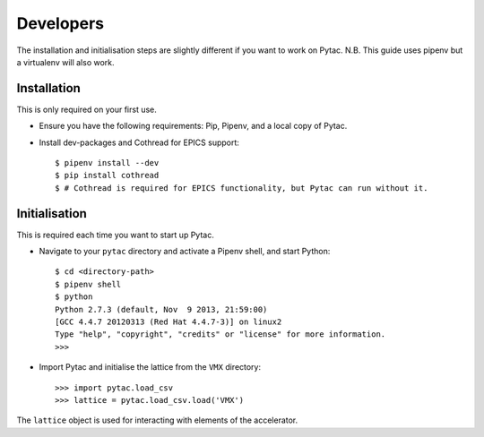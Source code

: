 Developers
==========

The installation and initialisation steps are slightly different if you want to
work on Pytac. N.B. This guide uses pipenv but a virtualenv will also work.


Installation
~~~~~~~~~~~~

This is only required on your first use.

- Ensure you have the following requirements: Pip, Pipenv, and a local copy of
  Pytac.

- Install dev-packages and Cothread for EPICS support::

    $ pipenv install --dev
    $ pip install cothread
    $ # Cothread is required for EPICS functionality, but Pytac can run without it.


Initialisation
~~~~~~~~~~~~~~

This is required each time you want to start up Pytac.

- Navigate to your ``pytac`` directory and activate a Pipenv shell, and start
  Python::

    $ cd <directory-path>
    $ pipenv shell
    $ python
    Python 2.7.3 (default, Nov  9 2013, 21:59:00)
    [GCC 4.4.7 20120313 (Red Hat 4.4.7-3)] on linux2
    Type "help", "copyright", "credits" or "license" for more information.
    >>>


- Import Pytac and initialise the lattice from the ``VMX`` directory::

    >>> import pytac.load_csv
    >>> lattice = pytac.load_csv.load('VMX')


The ``lattice`` object is used for interacting with elements of the accelerator.
